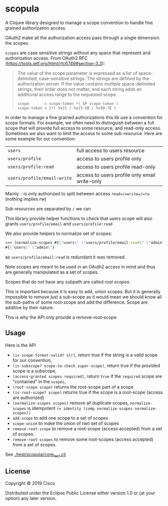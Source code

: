 * scopula

A Clojure library designed to manage a scope convention to handle fine grained
authorization access.

OAuth2 make all the authorization access pass through a single dimension: the
scopes.

=scopes= are case sensitive strings without any space that represent and
authorization access. From OAuth2 RFC
(https://tools.ietf.org/html/rfc6749#section-3.3):

#+begin_quote
The value of the scope parameter is expressed as a list of space-
delimited, case-sensitive strings.  The strings are defined by the
authorization server.  If the value contains multiple space-delimited
strings, their order does not matter, and each string adds an
additional access range to the requested scope.

#+begin_src
scope       = scope-token *( SP scope-token )
scope-token = 1*( %x21 / %x23-5B / %x5D-7E )
#+end_src
#+end_quote


In order to manage a fine grained authorizations this lib use a convention
for scope formats.
For example, we often need to distinguish between a full scope that will provide
full access to some resource, and read-only access.
Sometimes we also want to limit the access to some sub-resource.
Here are some example for our convention:

| =users=                     | full access to users resource                 |
| =users/profile=             | access to users profile only                  |
| =users/profile:read=        | access to users profile read-only             |
| =users/profile/email:write= | access to users profile only email write-only |


Mainly =:= is only authorized to split between access =read=/=write=/=rw=
(nothing implies rw)

Sub resources are separated by =/= we can

This library provide helper functions to check that users scope will also grants
=users/profile/email= and =users/profile:read=

We also provide helpers to normalize set of scopes:

#+begin_src clojure
>>> (normalize-scopes #{\"users\" \"users/profile/email:read\" \"admin\"})
#{\"users\" \"admin\"}
#+end_src

as =users/profile/email:read= is redundant it was removed.

Note scopes are meant to be used in an OAuth2 access in mind and thus
are generally manipulated as a set of scopes.

Scopes that do not have any subpath are called /root scopes/.

This is important because it is easy to add, union scopes.
But it is generally impossible to remove just a sub-scope as it would
mean we should know all the sub-paths of some root-scope and add the difference.
Scope are additive by their nature.

This is why the API only provide a remove-root-scope.

** Usage

Here is the API

- =(is-scope-format-valid? str)=, return true if the string is a valid scope for
  our convention,
- =(is-subscope? scope-to-check super-scope)=, return true if the provided scope
  is a subscope,
- =(access-granted scopes required)=, return =true= if the =required= scope
  are "contained" in the =scopes=,
- =(root-scope scope)= returns the root-scope part of a scope
- =(is-root-scope? scope)= returns true if the scope is a root-scope (access are
  authorized)
- =(normalize-scopes scopes)= remove all duplicate scopes, =normalize-scopes= is
  idempotent ~(= identity (comp normalize-scopes normalize-scopes))~
- =add-scope= to add one scope to a set of scopes
- =scope-union= to make the union of two set of scopes
- =remove-root-scope= to remove a root-scope (access accepted) from a set of scopes.
- =remove-root-scopes= to remove some root-scopes (access accepted) from a set of scopes.

See [[./test/scopula/core_test.clj][./test/scopula/core_test.clj]]

** License

Copyright © 2019 Cisco

Distributed under the Eclipse Public License either version 1.0 or (at your
option) any later version.
